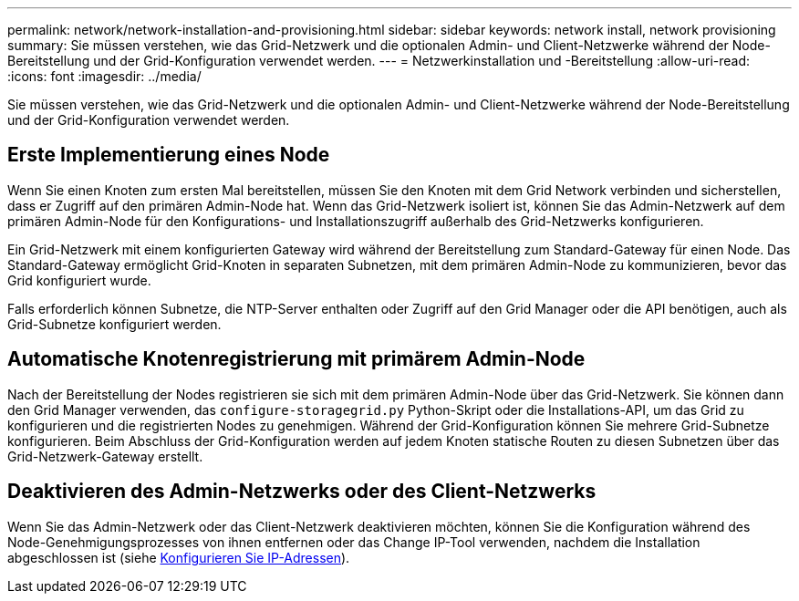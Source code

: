 ---
permalink: network/network-installation-and-provisioning.html 
sidebar: sidebar 
keywords: network install, network provisioning 
summary: Sie müssen verstehen, wie das Grid-Netzwerk und die optionalen Admin- und Client-Netzwerke während der Node-Bereitstellung und der Grid-Konfiguration verwendet werden. 
---
= Netzwerkinstallation und -Bereitstellung
:allow-uri-read: 
:icons: font
:imagesdir: ../media/


[role="lead"]
Sie müssen verstehen, wie das Grid-Netzwerk und die optionalen Admin- und Client-Netzwerke während der Node-Bereitstellung und der Grid-Konfiguration verwendet werden.



== Erste Implementierung eines Node

Wenn Sie einen Knoten zum ersten Mal bereitstellen, müssen Sie den Knoten mit dem Grid Network verbinden und sicherstellen, dass er Zugriff auf den primären Admin-Node hat. Wenn das Grid-Netzwerk isoliert ist, können Sie das Admin-Netzwerk auf dem primären Admin-Node für den Konfigurations- und Installationszugriff außerhalb des Grid-Netzwerks konfigurieren.

Ein Grid-Netzwerk mit einem konfigurierten Gateway wird während der Bereitstellung zum Standard-Gateway für einen Node. Das Standard-Gateway ermöglicht Grid-Knoten in separaten Subnetzen, mit dem primären Admin-Node zu kommunizieren, bevor das Grid konfiguriert wurde.

Falls erforderlich können Subnetze, die NTP-Server enthalten oder Zugriff auf den Grid Manager oder die API benötigen, auch als Grid-Subnetze konfiguriert werden.



== Automatische Knotenregistrierung mit primärem Admin-Node

Nach der Bereitstellung der Nodes registrieren sie sich mit dem primären Admin-Node über das Grid-Netzwerk. Sie können dann den Grid Manager verwenden, das `configure-storagegrid.py` Python-Skript oder die Installations-API, um das Grid zu konfigurieren und die registrierten Nodes zu genehmigen. Während der Grid-Konfiguration können Sie mehrere Grid-Subnetze konfigurieren. Beim Abschluss der Grid-Konfiguration werden auf jedem Knoten statische Routen zu diesen Subnetzen über das Grid-Netzwerk-Gateway erstellt.



== Deaktivieren des Admin-Netzwerks oder des Client-Netzwerks

Wenn Sie das Admin-Netzwerk oder das Client-Netzwerk deaktivieren möchten, können Sie die Konfiguration während des Node-Genehmigungsprozesses von ihnen entfernen oder das Change IP-Tool verwenden, nachdem die Installation abgeschlossen ist (siehe xref:../maintain/configuring-ip-addresses.adoc[Konfigurieren Sie IP-Adressen]).
